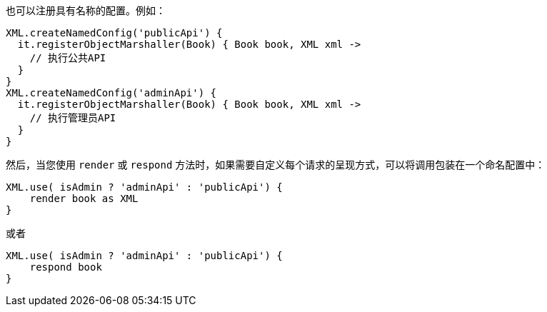 也可以注册具有名称的配置。例如：

```groovy
XML.createNamedConfig('publicApi') {
  it.registerObjectMarshaller(Book) { Book book, XML xml ->
    // 执行公共API
  }
}
XML.createNamedConfig('adminApi') {
  it.registerObjectMarshaller(Book) { Book book, XML xml ->
    // 执行管理员API
  }
}
```

然后，当您使用 `render` 或 `respond` 方法时，如果需要自定义每个请求的呈现方式，可以将调用包装在一个命名配置中：

```groovy
XML.use( isAdmin ? 'adminApi' : 'publicApi') {
    render book as XML
}
```

或者

```groovy
XML.use( isAdmin ? 'adminApi' : 'publicApi') {
    respond book 
}
```